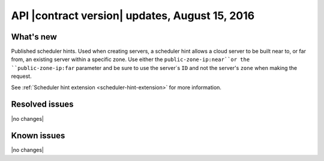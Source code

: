 .. _cs-v2-20150815:

API |contract version| updates, August 15, 2016
~~~~~~~~~~~~~~~~~~~~~~~~~~~~~~~~~~~~~~~~~~~~~~~

What's new
----------

Published scheduler hints. Used when creating servers, a scheduler hint allows
a cloud server to be built near to, or far from, an existing server within a
specific zone. Use either the ``public-zone-ip:near``or the
``public-zone-ip:far`` parameter and be sure to use the server`s ``ID`` and not
the server's ``zone`` when making the request.

See :ref:`Scheduler hint extension <scheduler-hint-extension>` for more
information.

Resolved issues
---------------

|no changes|

Known issues
------------

|no changes|